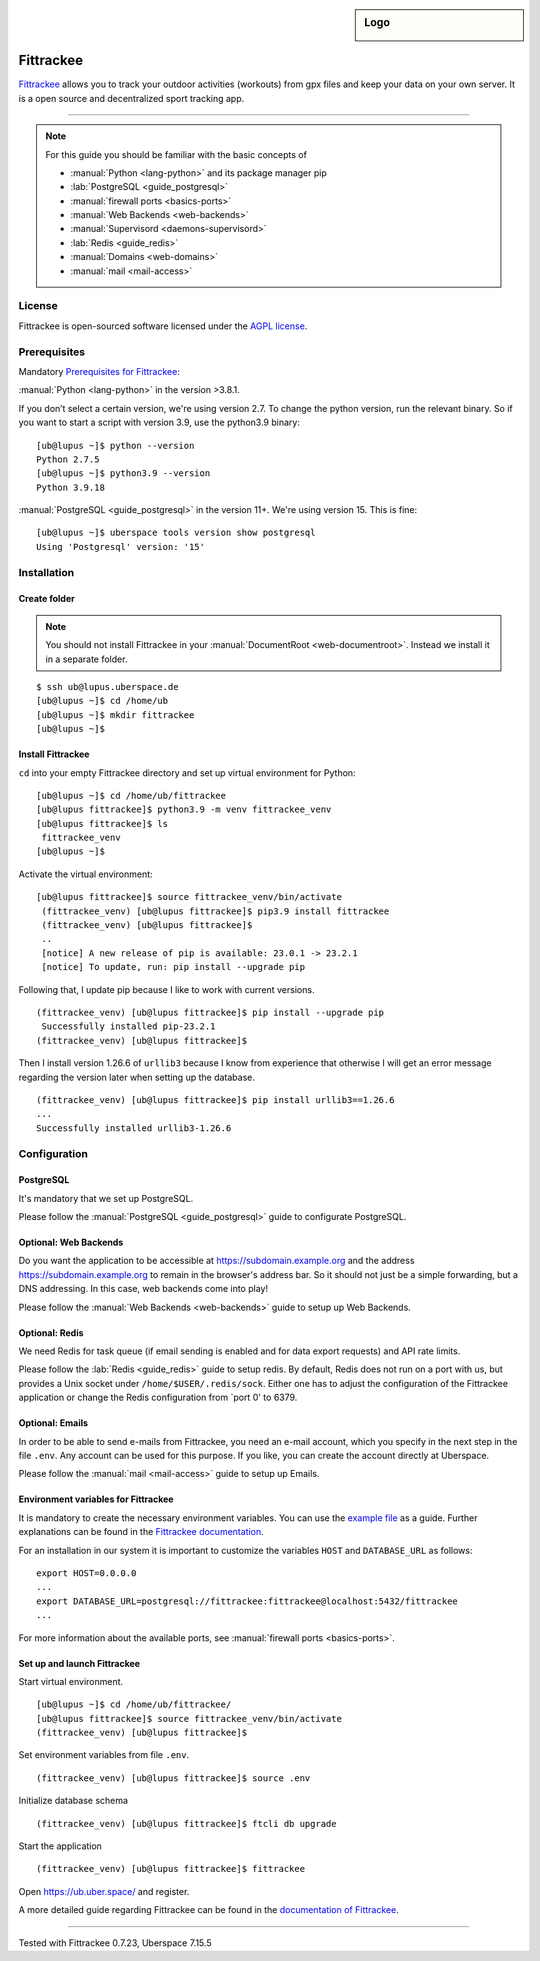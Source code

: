 .. highlight:: console
.. author:: Astrid Günther <https://astrid-guenther.de>

.. tag:: lang-python
.. tag:: fitness-tracker
.. tag:: sport-tracking-app
.. tag:: tacking
.. tag:: tacker
.. tag:: sport
.. tag:: fitness 
.. tag:: gpx   

.. sidebar:: Logo

  .. image:: _static/images/fittrackee.png
      :align: center

##########
Fittrackee
##########

.. tag_list::

Fittrackee_ allows you to track your outdoor activities (workouts) from gpx files and keep your data on your own server. 
It is a open source and decentralized sport tracking app. 

----

.. note:: For this guide you should be familiar with the basic concepts of

  * :manual:`Python <lang-python>` and its package manager pip
  * :lab:`PostgreSQL <guide_postgresql>`
  * :manual:`firewall ports <basics-ports>`
  * :manual:`Web Backends <web-backends>`
  * :manual:`Supervisord <daemons-supervisord>`
  * :lab:`Redis <guide_redis>`
  * :manual:`Domains <web-domains>`
  * :manual:`mail <mail-access>`


License
=======

Fittrackee is open-sourced software licensed under the `AGPL license <https://github.com/SamR1/FitTrackee/blob/master/LICENSE>`_.

Prerequisites
=============

Mandatory `Prerequisites for Fittrackee <https://samr1.github.io/FitTrackee/en/installation.html#prerequisites>`_:

:manual:`Python <lang-python>` in the version >3.8.1. 

If you don’t select a certain version, we're using version 2.7. To change the python version, run the relevant binary. 
So if you want to start a script with version 3.9, use the python3.9 binary:

::

 [ub@lupus ~]$ python --version
 Python 2.7.5
 [ub@lupus ~]$ python3.9 --version
 Python 3.9.18


:manual:`PostgreSQL <guide_postgresql>` in the version 11+. We're using version 15. This is fine:

::

 [ub@lupus ~]$ uberspace tools version show postgresql
 Using 'Postgresql' version: '15'


Installation
============

Create folder
-------------

.. note:: You should not install Fittrackee in your :manual:`DocumentRoot <web-documentroot>`. Instead we install it in a separate folder.

::

 $ ssh ub@lupus.uberspace.de
 [ub@lupus ~]$ cd /home/ub
 [ub@lupus ~]$ mkdir fittrackee
 [ub@lupus ~]$ 


Install Fittrackee
------------------

``cd`` into your empty Fittrackee directory and set up virtual environment for Python:

::

 [ub@lupus ~]$ cd /home/ub/fittrackee
 [ub@lupus fittrackee]$ python3.9 -m venv fittrackee_venv
 [ub@lupus fittrackee]$ ls
  fittrackee_venv
 [ub@lupus ~]$ 


Activate the virtual environment:

::

 [ub@lupus fittrackee]$ source fittrackee_venv/bin/activate
  (fittrackee_venv) [ub@lupus fittrackee]$ pip3.9 install fittrackee
  (fittrackee_venv) [ub@lupus fittrackee]$ 
  ..
  [notice] A new release of pip is available: 23.0.1 -> 23.2.1
  [notice] To update, run: pip install --upgrade pip

Following that, I update pip because I like to work with current versions.

::

 (fittrackee_venv) [ub@lupus fittrackee]$ pip install --upgrade pip
  Successfully installed pip-23.2.1
 (fittrackee_venv) [ub@lupus fittrackee]$ 

Then I install version 1.26.6 of ``urllib3`` because I know from experience that otherwise I will get an error message regarding the version later when setting up the database.

::

 (fittrackee_venv) [ub@lupus fittrackee]$ pip install urllib3==1.26.6
 ...
 Successfully installed urllib3-1.26.6


Configuration
=============

PostgreSQL
----------

It's mandatory that we set up PostgreSQL.

Please follow the :manual:`PostgreSQL <guide_postgresql>` guide to configurate PostgreSQL.


Optional: Web Backends
------------

Do you want the application to be accessible at https://subdomain.example.org and the address
https://subdomain.example.org to remain in the browser's address bar. So it should not just be a simple forwarding, but a DNS addressing. In this case, web backends come into play! 

Please follow the :manual:`Web Backends <web-backends>` guide to setup up Web Backends.


Optional: Redis
---------------

We need Redis for task queue (if email sending is enabled and for data export requests) and API rate limits. 

Please follow the :lab:`Redis <guide_redis>` guide to setup redis. By default, Redis does not run on a port with us, but provides a Unix socket under ``/home/$USER/.redis/sock``. Either one has to adjust the configuration of the Fittrackee application or change the Redis configuration from `port 0' to 6379. 


Optional: Emails
----------------

In order to be able to send e-mails from Fittrackee, you need an e-mail account, which you specify in the next step in the file ``.env``. Any account can be used for this purpose. If you like, you can create the account directly at Uberspace.

Please follow the :manual:`mail <mail-access>` guide to setup up Emails.


Environment variables for Fittrackee
------------------------------------

It is mandatory to create the necessary environment variables. 
You can use the `example file <https://github.com/SamR1/FitTrackee/blob/master/.env.example>`_ as a guide. 
Further explanations can be found in the `Fittrackee documentation <https://samr1.github.io/FitTrackee/en/installation.html#environment-variables>`_.

For an installation in our system it is important to customize the variables ``HOST`` and ``DATABASE_URL`` as follows:

::

 export HOST=0.0.0.0
 ...
 export DATABASE_URL=postgresql://fittrackee:fittrackee@localhost:5432/fittrackee
 ...

For more information about the available ports, see :manual:`firewall ports <basics-ports>`.


Set up and launch Fittrackee
----------------------------

Start virtual environment.

::

 [ub@lupus ~]$ cd /home/ub/fittrackee/
 [ub@lupus fittrackee]$ source fittrackee_venv/bin/activate
 (fittrackee_venv) [ub@lupus fittrackee]$ 


Set environment variables from file ``.env``.

::

 (fittrackee_venv) [ub@lupus fittrackee]$ source .env

Initialize database schema

::

 (fittrackee_venv) [ub@lupus fittrackee]$ ftcli db upgrade

Start the application

::

 (fittrackee_venv) [ub@lupus fittrackee]$ fittrackee

Open https://ub.uber.space/ and register.

A more detailed guide regarding Fittrackee can be found in the `documentation of Fittrackee <https://samr1.github.io/FitTrackee/en/installation.html#from-pypi>`_.




----

Tested with Fittrackee 0.7.23, Uberspace 7.15.5

.. _Fittrackee: https://github.com/SamR1/FitTrackee/

.. author_list::
